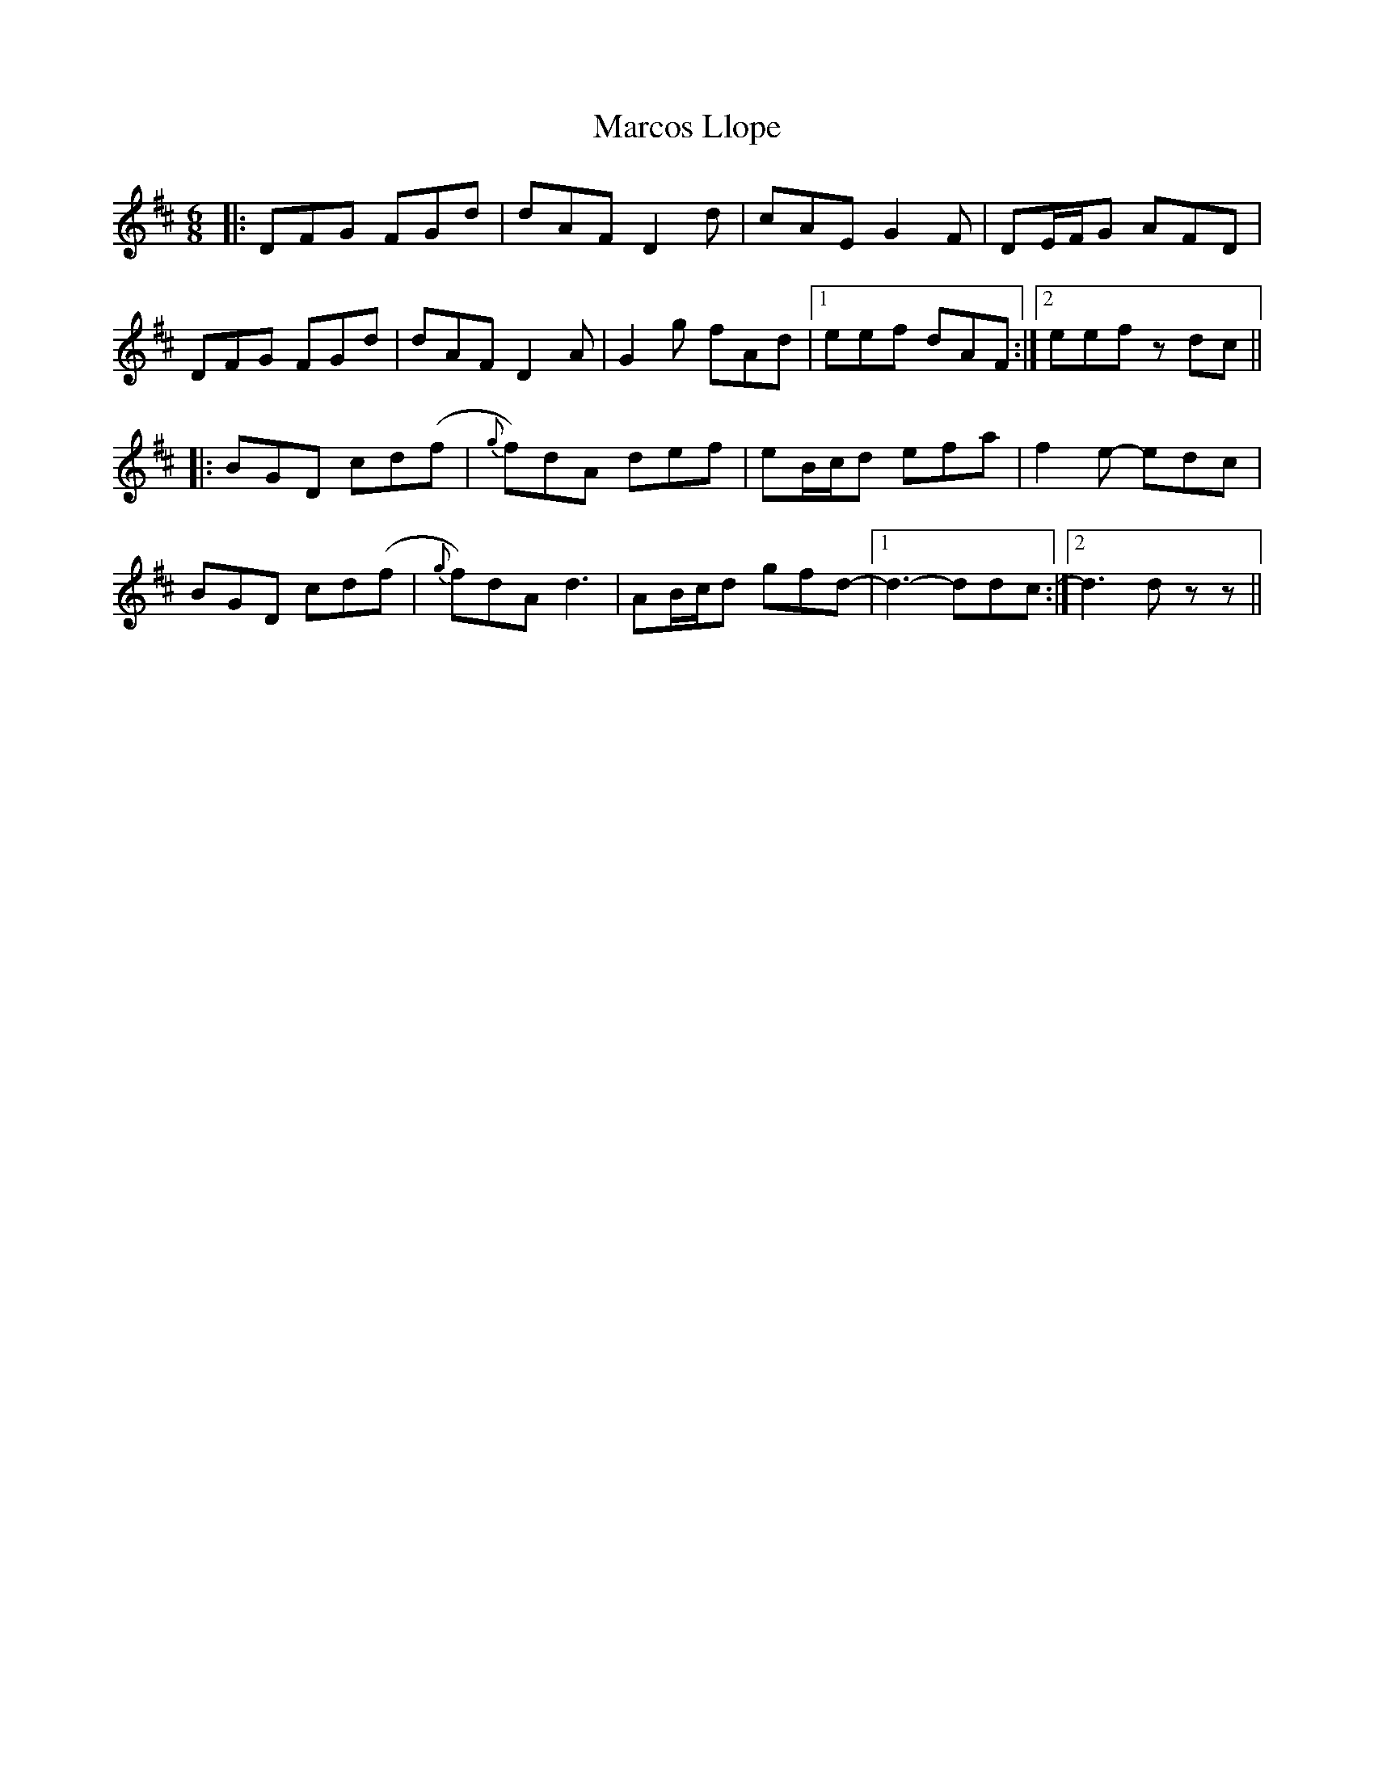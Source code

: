X: 25487
T: Marcos Llope
R: jig
M: 6/8
K: Dmajor
|:DFG FGd|dAF D2d|cAE G2F|DE/F/G AFD|
DFG FGd|dAF D2A|G2g fAd|1 eef dAF:|2 eef zdc||
|:BGD cd(f|{g}f)dA def|eB/c/d efa|f2e- edc|
BGD cd(f|{g}f)dA d3|AB/c/d gfd-|1 d3 -ddc:|2 d3 dzz||

